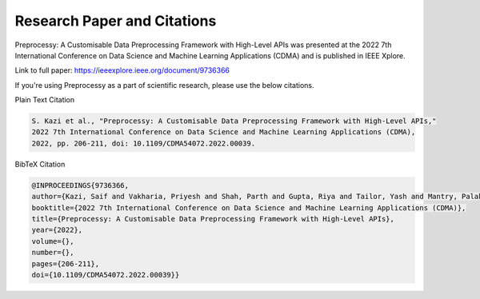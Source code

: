 Research Paper and Citations
----------------------------

Preprocessy: A Customisable Data Preprocessing Framework with High-Level APIs was presented
at the 2022 7th International Conference on Data Science and Machine Learning Applications (CDMA)
and is published in IEEE Xplore.

Link to full paper: https://ieeexplore.ieee.org/document/9736366

If you're using Preprocessy as a part of scientific research, please use the below citations.

Plain Text Citation

.. code-block::

    S. Kazi et al., "Preprocessy: A Customisable Data Preprocessing Framework with High-Level APIs,"
    2022 7th International Conference on Data Science and Machine Learning Applications (CDMA),
    2022, pp. 206-211, doi: 10.1109/CDMA54072.2022.00039.


BibTeX Citation

.. code-block::

    @INPROCEEDINGS{9736366,
    author={Kazi, Saif and Vakharia, Priyesh and Shah, Parth and Gupta, Riya and Tailor, Yash and Mantry, Palak and Rathod, Jash},
    booktitle={2022 7th International Conference on Data Science and Machine Learning Applications (CDMA)},
    title={Preprocessy: A Customisable Data Preprocessing Framework with High-Level APIs},
    year={2022},
    volume={},
    number={},
    pages={206-211},
    doi={10.1109/CDMA54072.2022.00039}}
